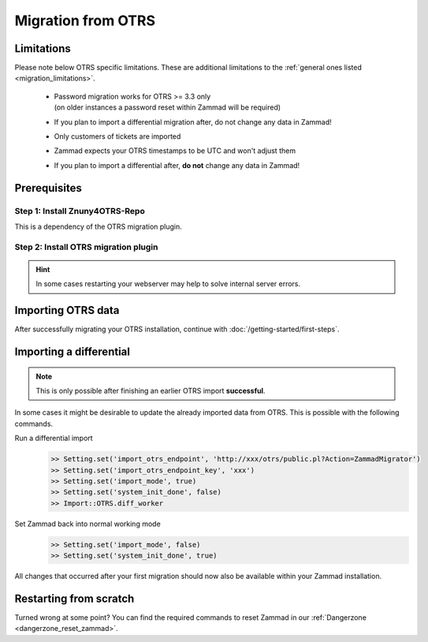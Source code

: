 Migration from OTRS
********************

Limitations
===========

Please note below OTRS specific limitations. 
These are additional limitations to the :ref:`general ones listed <migration_limitations>`.

   * | Password migration works for OTRS >= 3.3 only
     | (on older instances a password reset within Zammad will be required)
   * If you plan to import a differential migration after, 
     do not change any data in Zammad!
   * Only customers of tickets are imported
   * Zammad expects your OTRS timestamps to be UTC and won't adjust them
   * If you plan to import a differential after, **do not** change any data in Zammad!

Prerequisites
=============

Step 1: Install Znuny4OTRS-Repo
--------------------------------

This is a dependency of the OTRS migration plugin.

.. tabs::

   .. tab:: OTRS 6

      .. code-block::

         https://addons.znuny.com/api/addon_repos/public/1029/latest

   .. tab:: OTRS 5

      .. code-block::

         https://addons.znuny.com/api/addon_repos/public/615/latest

   .. tab:: OTRS 4

      .. code-block::

         https://addons.znuny.com/api/addon_repos/public/309/latest

   .. tab:: OTRS 3

      .. code-block::

         https://addons.znuny.com/api/addon_repos/public/142/latest

Step 2: Install OTRS migration plugin
--------------------------------------

.. tabs::

   .. tab:: OTRS 6

      .. code-block::

         https://addons.znuny.com/api/addon_repos/public/1085/latest

   .. tab:: OTRS 5

      .. code-block::

         https://addons.znuny.com/api/addon_repos/public/617/latest

   .. tab:: OTRS 4

      .. code-block::

         https://addons.znuny.com/api/addon_repos/public/383/latest

   .. tab:: OTRS 3

      .. code-block::

         https://addons.znuny.com/api/addon_repos/public/287/latest

.. hint::

   In some cases restarting your webserver may help to solve internal server errors.

Importing OTRS data
===================

.. tabs::

   .. tab:: via Browser

      .. note:: 

         If your OTRS installation is rather huge, you might want to consider using 
         the command line version of this feature. This also applies if you 
         experience Timeouts during the migration.

      After installing Zammad and configuring your 
      :doc:`webserver </getting-started/configure-webserver>`, navigate to your 
      Zammads FQDN in your Browser and follow the migration wizard.

      Depending on the size of your OTRS installation this may take a while. 

      You can get an idea of this process in the 
      `migrator video on vimeo <https://vimeo.com/187752786>`_ .

   .. tab:: via Console

      .. hint::

         We have a dedicated page for :ref:`Zammads rails console <rails_shell>` 
         to reduce this pages complexity.

      If you miss this at the beginning or you want to re-import again you have 
      to use the command line at the moment.

      Stop all Zammad processes and switch Zammad to import mode (no events are 
      fired - e. g. notifications, sending emails, ...)

      Start the migration
         Ensure to replace `xxx` with your values.

         .. code-block:: ruby

            >> Setting.set('import_otrs_endpoint', 'https://xxx/otrs/public.pl?Action=ZammadMigrator')
            >> Setting.set('import_otrs_endpoint_key', 'xxx')
            >> Setting.set('import_mode', true)
            >> Import::OTRS.start


      Finish the migration
         .. code-block:: ruby

            >> Setting.set('import_mode', false)
            >> Setting.set('system_init_done', true)

After successfully migrating your OTRS installation, continue with :doc:`/getting-started/first-steps`.

Importing a differential
========================

.. note:: 

   This is only possible after finishing an earlier OTRS import **successful**. 

In some cases it might be desirable to update the already imported data from OTRS. 
This is possible with the following commands.

Run a differential import
   .. code-block:: ruby

      >> Setting.set('import_otrs_endpoint', 'http://xxx/otrs/public.pl?Action=ZammadMigrator')
      >> Setting.set('import_otrs_endpoint_key', 'xxx')
      >> Setting.set('import_mode', true)
      >> Setting.set('system_init_done', false)
      >> Import::OTRS.diff_worker

Set Zammad back into normal working mode
   .. code-block:: ruby

      >> Setting.set('import_mode', false)
      >> Setting.set('system_init_done', true)

All changes that occurred after your first migration should now also be available 
within your Zammad installation.

Restarting from scratch
=======================

Turned wrong at some point? 
You can find the required commands to reset Zammad in our 
:ref:`Dangerzone <dangerzone_reset_zammad>`.
